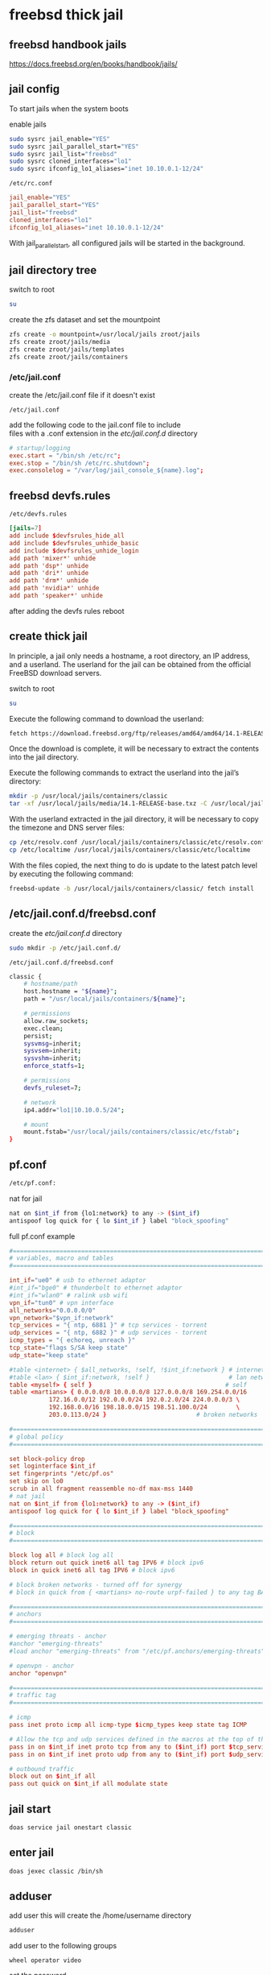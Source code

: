 #+STARTUP: content
* freebsd thick jail
** freebsd handbook jails

[[https://docs.freebsd.org/en/books/handbook/jails/]]

** jail config

To start jails when the system boots

enable jails

#+begin_src sh
sudo sysrc jail_enable="YES"
sudo sysrc jail_parallel_start="YES"
sudo sysrc jail_list="freebsd"
sudo sysrc cloned_interfaces="lo1"
sudo sysrc ifconfig_lo1_aliases="inet 10.10.0.1-12/24"
#+end_src

#+begin_example
/etc/rc.conf
#+end_example

#+begin_src conf
jail_enable="YES"
jail_parallel_start="YES"
jail_list="freebsd"
cloned_interfaces="lo1"
ifconfig_lo1_aliases="inet 10.10.0.1-12/24"
#+end_src

With jail_parallel_start, all configured jails will be started in the background.

** jail directory tree

switch to root

#+begin_src sh
su
#+end_src

create the zfs dataset and set the mountpoint

#+begin_src sh
zfs create -o mountpoint=/usr/local/jails zroot/jails
zfs create zroot/jails/media
zfs create zroot/jails/templates
zfs create zroot/jails/containers
#+end_src

*** /etc/jail.conf

create the /etc/jail.conf file if it doesn't exist

#+begin_example
/etc/jail.conf
#+end_example

add the following code to the jail.conf file to include \\
files with a .conf extension in the /etc/jail.conf.d/ directory

#+begin_src conf
# startup/logging
exec.start = "/bin/sh /etc/rc";
exec.stop = "/bin/sh /etc/rc.shutdown";
exec.consolelog = "/var/log/jail_console_${name}.log";
#+end_src

** freebsd devfs.rules

#+begin_example
/etc/devfs.rules
#+end_example

#+begin_src conf
[jails=7]
add include $devfsrules_hide_all
add include $devfsrules_unhide_basic
add include $devfsrules_unhide_login
add path 'mixer*' unhide
add path 'dsp*' unhide
add path 'dri*' unhide
add path 'drm*' unhide
add path 'nvidia*' unhide
add path 'speaker*' unhide
#+end_src

after adding the devfs rules reboot

** create thick jail

In principle, a jail only needs a hostname, a root directory, an IP address, and a userland.
The userland for the jail can be obtained from the official FreeBSD download servers.

switch to root

#+begin_src sh
su
#+end_src

Execute the following command to download the userland:

#+begin_src sh
fetch https://download.freebsd.org/ftp/releases/amd64/amd64/14.1-RELEASE/base.txz -o /usr/local/jails/media/14.1-RELEASE-base.txz
#+end_src

Once the download is complete, it will be necessary to extract the contents into the jail directory.

Execute the following commands to extract the userland into the jail’s directory:

#+begin_src sh
mkdir -p /usr/local/jails/containers/classic
tar -xf /usr/local/jails/media/14.1-RELEASE-base.txz -C /usr/local/jails/containers/classic --unlink
#+end_src

With the userland extracted in the jail directory, it will be necessary to copy the timezone and DNS server files:

#+begin_src sh
cp /etc/resolv.conf /usr/local/jails/containers/classic/etc/resolv.conf
cp /etc/localtime /usr/local/jails/containers/classic/etc/localtime
#+end_src

With the files copied, the next thing to do is update to the latest patch level by executing the following command:

#+begin_src sh
freebsd-update -b /usr/local/jails/containers/classic/ fetch install
#+end_src
** /etc/jail.conf.d/freebsd.conf

create the /etc/jail.conf.d/ directory

#+begin_src sh
sudo mkdir -p /etc/jail.conf.d/
#+end_src

#+begin_example
/etc/jail.conf.d/freebsd.conf
#+end_example

#+begin_src sh
classic {
    # hostname/path
    host.hostname = "${name}";
    path = "/usr/local/jails/containers/${name}";

    # permissions
    allow.raw_sockets;
    exec.clean;
    persist;
    sysvmsg=inherit;
    sysvsem=inherit;
    sysvshm=inherit;
    enforce_statfs=1;

    # permissions
    devfs_ruleset=7;

    # network
    ip4.addr="lo1|10.10.0.5/24";

    # mount
    mount.fstab="/usr/local/jails/containers/classic/etc/fstab";
}
#+end_src

** pf.conf

#+begin_src sh
/etc/pf.conf:
#+end_src

nat for jail

#+begin_src sh
nat on $int_if from {lo1:network} to any -> ($int_if)
antispoof log quick for { lo $int_if } label "block_spoofing"
#+end_src

full pf.conf example

#+begin_src conf
#=========================================================================#
# variables, macro and tables                                             #
#=========================================================================#

int_if="ue0" # usb to ethernet adaptor
#int_if="bge0" # thunderbolt to ethernet adaptor
#int_if="wlan0" # ralink usb wifi
vpn_if="tun0" # vpn interface
all_networks="0.0.0.0/0"
vpn_network="$vpn_if:network"
tcp_services = "{ ntp, 6881 }" # tcp services - torrent
udp_services = "{ ntp, 6882 }" # udp services - torrent
icmp_types = "{ echoreq, unreach }"
tcp_state="flags S/SA keep state"
udp_state="keep state"

#table <internet> { $all_networks, !self, !$int_if:network } # internet
#table <lan> { $int_if:network, !self }                      # lan network
table <myself> { self }                                     # self
table <martians> { 0.0.0.0/8 10.0.0.0/8 127.0.0.0/8 169.254.0.0/16     \
	 	   172.16.0.0/12 192.0.0.0/24 192.0.2.0/24 224.0.0.0/3 \
	 	   192.168.0.0/16 198.18.0.0/15 198.51.100.0/24        \
	 	   203.0.113.0/24 }                         # broken networks

#=========================================================================#
# global policy                                                           #
#=========================================================================#

set block-policy drop
set loginterface $int_if
set fingerprints "/etc/pf.os"
set skip on lo0
scrub in all fragment reassemble no-df max-mss 1440
# nat jail
nat on $int_if from {lo1:network} to any -> ($int_if)
antispoof log quick for { lo $int_if } label "block_spoofing"

#=========================================================================#
# block                                                                   #
#=========================================================================#

block log all # block log all
block return out quick inet6 all tag IPV6 # block ipv6 
block in quick inet6 all tag IPV6 # block ipv6

# block broken networks - turned off for synergy
# block in quick from { <martians> no-route urpf-failed } to any tag BAD_PACKET

#=========================================================================#
# anchors                                                                 #
#=========================================================================#

# emerging threats - anchor
#anchor "emerging-threats"
#load anchor "emerging-threats" from "/etc/pf.anchors/emerging-threats"

# openvpn - anchor
anchor "openvpn"

#=========================================================================#
# traffic tag                                                             #
#=========================================================================#

# icmp
pass inet proto icmp all icmp-type $icmp_types keep state tag ICMP

# Allow the tcp and udp services defined in the macros at the top of the file
pass in on $int_if inet proto tcp from any to ($int_if) port $tcp_services $tcp_state tag TCP_IN
pass in on $int_if inet proto udp from any to ($int_if) port $udp_services $udp_state tag UDP_IN

# outbound traffic
block out on $int_if all
pass out quick on $int_if all modulate state
#+end_src

** jail start

#+begin_src sh
doas service jail onestart classic
#+end_src

** enter jail

#+begin_src sh
doas jexec classic /bin/sh
#+end_src

** adduser

add user
this will create the /home/username directory

#+begin_src sh
adduser
#+end_src

add user to the following groups 

#+begin_example
wheel operator video
#+end_example

set the password

** dns

#+begin_src sh
vi /etc/resolv.conf
#+end_src

comment out 127.0.0.1
and uncomment nameserver 192.168.1.1

#+begin_src conf
# Generated by resolvconf
search localdomain
nameserver 192.168.1.1

#nameserver 127.0.0.1
options edns0
#+end_src

** bootstrap the system

To bootstrap the system switch to root with su

then bootstrap pkg

#+BEGIN_SRC sh
/usr/sbin/pkg
#+END_SRC

** pkg update upgrade

#+begin_src sh
pkg update
#+end_src

#+begin_src sh
pkg upgrade
#+end_src

** sudo
*** install sudo 

#+BEGIN_SRC sh
pkg install sudo
#+END_SRC

*** edit /etc/sudoers

#+BEGIN_SRC sh
visudo
#+END_SRC

*** add your user to the sudoers file, replace username with your username

#+BEGIN_SRC sh
username   ALL=(ALL:ALL) ALL
#+END_SRC

** nvidia drivers

#+begin_SRC sh
pkg install nvidia-driver nvidia-settings nvidia-drm-515-kmod libva-intel-driver libva-utils gpu-firmware-intel-kmod-kabylake
#+END_SRC

we also need to edit /etc/rc.conf and add the path to the i915kms.ko file

#+begin_src sh
sysrc kld_list+="i915kms nvidia-modeset nvidia-drm linux linux64"
#+end_src

or manually edit the config file

#+BEGIN_SRC sh
vi /etc/rc.conf
#+END_SRC

then add the code below to /etc/rc.conf

#+BEGIN_SRC sh
kld_list="i915kms nvidia-modeset nvidia-drm linux linux64"
#+END_SRC

** libc6-shim

#+begin_src sh
sudo pkg install linux-nvidia-libs libvdpau-va-gl libva-nvidia-driver 
#+end_src

#+begin_src sh
pkg install libc6-shim
#+end_src

#+begin_src sh
nv-sglrun nvidia-smi
#+end_src

** wayland

#+begin_src sh
pkg install wayland wayland-protocols seatd qt5ct qt5-wayland 
#+end_src

*** seatd

#+begin_src sh
sudo sysrc seatd_enable=YES
#+end_src

*** dbus

#+begin_src sh
sysrc dbus_enable=YES
#+end_src

** switch to out user

#+begin_src sh
su - djwilcox
#+end_src

** create the xdg runtime directory, change the user and set the permissions

#+begin_src sh
sudo mkdir -p /var/run/xdg/"${USER}"
sudo chown -R "${USER}":wheel /var/run/xdg/"${USER}"
sudo chmod 700 /var/run/xdg/"${USER}"
#+end_src

** install zsh

install zsh

#+BEGIN_SRC sh
sudo pkg install zsh zsh-completions zsh-syntax-highlighting
#+END_SRC

*** zshrc

#+begin_src conf
# ~/.zshrc

# add your zshrc code below
#+end_src

*** zshenv

#+begin_src conf
# ~/.zshenv

# Path
typeset -U PATH path
path=("$path[@]")
export PATH

# xdg directories
export XDG_CONFIG_HOME="$HOME/.config"
export XDG_CACHE_HOME="$HOME/.cache"
export XDG_DATA_HOME="$HOME/.local/share"
export XDG_RUNTIME_DIR=/var/run/xdg/"${USER}"

# qt5
export QT_QPA_PLATFORMTHEME=qt5ct

# wayland - uncomment to use wayland
export WAYLAND_DISPLAY=wayland-0
export QT_QPA_PLATFORM=wayland
export GDK_BACKEND=wayland

# consolekit       
export LIBSEAT_BACKEND=consolekit2

# dbus
export DBUS_SESSION_BUS_ADDRESS=unix:path=/tmp/dbus-3SJelgeDnM,guid=d0e2921cb5be83879f6a319666d30fca
#+end_src

*** chsh

change the shell to zsh

#+BEGIN_SRC sh
chsh -s /usr/local/bin/zsh
#+END_SRC

log out and back in

#+begin_src sh
exit
#+end_src

#+begin_src sh
su - djwilcox
#+end_src

** freebsd jail fstab

#+begin_example
/usr/local/jails/containers/classic/etc/fstab
#+end_example

#+begin_src conf
# fstab
devfs           /usr/local/jails/containers/classic/dev      devfs           rw                      0       0
tmpfs           /usr/local/jails/containers/classic/dev/shm  tmpfs           rw,size=1g,mode=1777    0       0
#fdescfs         /usr/local/jails/containers/classic/dev/fd   fdescfs         rw,linrdlnk             0       0
#linprocfs       /usr/local/jails/containers/classic/proc     linprocfs       rw                      0       0
#linsysfs        /usr/local/jails/containers/classic/sys      linsysfs        rw                      0       0
/tmp            /usr/local/jails/containers/classic/tmp      nullfs          rw                      0       0
/home           /usr/local/jails/containers/classic/home     nullfs          rw                      0       0
# uncomment the line below for the xdg runtime directory for wayland
/var/run/xdg/djwilcox /usr/local/jails/containers/classic/var/run/xdg/djwilcox  nullfs rw                      0       0
#+end_src

** locale

#+begin_src sh
vi ~/.login_conf
#+end_src

#+begin_src conf
me:\
  :charset=UTF-8:\
  :lang=en_GB.UTF-8:\
  :setenv=LC_COLLATE=C:
#+end_src

#+begin_src sh
cap_mkdb ~/.login_conf
#+end_src

** sndiod

#+begin_src sh
sudo sysrc sndiod_enable="YES"
#+end_src

** firefox

#+begin_src sh
sudo pkg install firefox
#+end_src

** gtk themes

#+begin_src sh
sudo pkg install gtk-arc-themes
#+end_src

** user-dirs.dirs

#+begin_src sh
vi ~/.config/user-dirs.dirs
#+end_src

#+begin_src sh
enabled=False
XDG_DOWNLOAD_DIR="$HOME/downloads"
#+end_src

** fonts

#+begin_src sh
sudo pkg install noto-basic noto-emoji
#+end_src

** jailfox
*** wrapper-freebsd

#+begin_src sh
#!/bin/sh

# wrapper-freebsd

#===============================================================================
# script usage
#===============================================================================

usage () {
# if argument passed to function echo it
[ -z "${1}" ] || echo "! ${1}"
# display help
echo "\
# script usage
$(basename "$0") -u ${USER}"
exit 2
}

#===============================================================================
# check the number of arguments passed to the script
#===============================================================================

[ $# -gt 0 ] || usage "${WRONG_ARGS_ERR}"


#===============================================================================
# getopts check the options passed to the script
#===============================================================================

while getopts ':a:h' opt
do
  case ${opt} in
     a) app="${OPTARG}";;
     h) usage;;
     \?) usage "${INVALID_OPT_ERR} ${OPTARG}" 1>&2;;
     :) usage "${INVALID_OPT_ERR} ${OPTARG} ${REQ_ARG_ERR}" 1>&2;;
  esac
done
shift $((OPTIND-1))

#===============================================================================
# run the application in the jail
#===============================================================================

# start pulseaudio
#pulseaudio --start --daemonize 2>/dev/null

# doas jexec into ubuntu and run the wrapper script to start the application
doas jexec classic /usr/local/bin/wrapper-jail \
-u "${USER}" \
-d "DBUS_SESSION_BUS_ADDRESS=${DBUS_SESSION_BUS_ADDRESS}" \
-a "${app}"
#+end_src

*** wrapper-jail

#+begin_src sh
#!/bin/sh

#===============================================================================
# wrapper-jail
#===============================================================================

#===============================================================================
# script usage
#===============================================================================

usage () {
# if argument passed to function echo it
[ -z "${1}" ] || echo "! ${1}"
# display help
echo "\
# script usage
$(basename "$0") -u ${USER}"
exit 2
}

#===============================================================================
# check the number of arguments passed to the script
#===============================================================================

[ $# -gt 0 ] || usage "${WRONG_ARGS_ERR}"


#===============================================================================
# getopts check the options passed to the script
#===============================================================================

while getopts ':u:d:a:h' opt
do
  case ${opt} in
     u) username="${OPTARG}";;
     d) dbus="${OPTARG}";;
     a) app="${OPTARG}";;
     h) usage;;
     \?) usage "${INVALID_OPT_ERR} ${OPTARG}" 1>&2;;
     :) usage "${INVALID_OPT_ERR} ${OPTARG} ${REQ_ARG_ERR}" 1>&2;;
  esac
done
shift $((OPTIND-1))


#===============================================================================
# switch to our user in the jail and start the application
#===============================================================================

su "${username}" -c "${dbus} ${app}" 2>/dev/null
#+end_src

*** jailfox.desktop

#+begin_src conf
[Desktop Entry]
Version=1.0
Name=Jailfox
Comment=Browse the World Wide Web
GenericName=Web Browser
Keywords=Internet;WWW;Browser;Web;Explorer
Exec=sh -c 'wrapper-freebsd -a firefox %U'
Terminal=false
Type=Application
Icon=firefox
Categories=GNOME;GTK;Network;WebBrowser;
MimeType=text/html;text/xml;application/xhtml+xml;application/xml;application/rss+xml;application/rdf+xml;image/gif;image/jpeg;image/png;x-scheme-handler/http;x-scheme-handler/https;x-scheme-handler/ftp;x-scheme-handler/chrome;video/webm;application/x-xpinstall;
StartupNotify=true
Actions=NewWindow;NewPrivateWindow;

[Desktop Action NewWindow]
Name=Open a New Window
Exec=firefox -new-window

[Desktop Action NewPrivateWindow]
Name=Open a New Private Window
Exec=firefox -private-window
#+end_src

